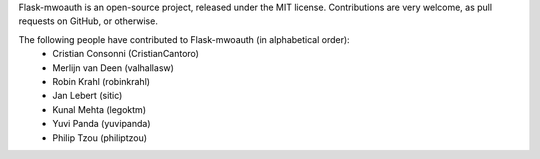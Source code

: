 Flask-mwoauth is an open-source project, released under the MIT license.
Contributions are very welcome, as pull requests on GitHub, or otherwise.

The following people have contributed to Flask-mwoauth (in alphabetical order):
  * Cristian Consonni (CristianCantoro)
  * Merlijn van Deen (valhallasw)
  * Robin Krahl (robinkrahl)
  * Jan Lebert (sitic)
  * Kunal Mehta (legoktm)
  * Yuvi Panda (yuvipanda)
  * Philip Tzou (philiptzou)
